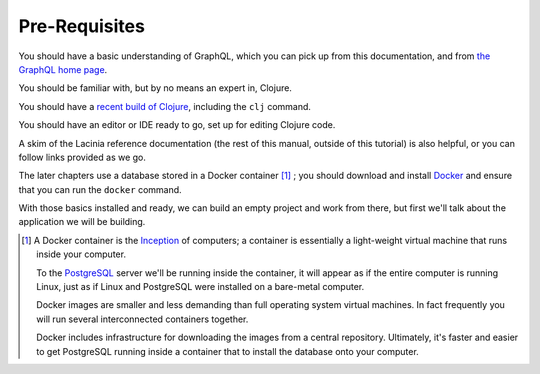 Pre-Requisites
==============

You should have a basic understanding of GraphQL, which you can pick up from this documentation,
and from `the GraphQL home page <https://graphql.org/>`_.

You should be familiar with, but by no means an expert in, Clojure.

You should have a `recent build of Clojure <https://clojure.org/guides/install_clojure>`_, including the ``clj`` command.

You should have an editor or IDE ready to go, set up for editing Clojure code.

A skim of the Lacinia reference documentation (the rest of this manual, outside of
this tutorial) is also helpful, or you can follow links provided as we go.

The later chapters use a database stored in a Docker container [#dockerfn]_ ;
you should download and install `Docker <https://www.docker.com/>`_ and
ensure that you can run the ``docker`` command.

With those basics installed and ready, we can build an empty project and work from there, but first
we'll talk about the application we will be building.

.. [#dockerfn] A Docker container is
   the  `Inception <http://www.imdb.com/title/tt1375666/>`_ of computers; a
   container is essentially a
   light-weight virtual machine that runs inside your computer.

   To the `PostgreSQL <https://www.postgresql.org/>`_ server we'll be running inside the container, it will appear as if
   the entire computer is running Linux, just as if Linux and PostgreSQL were installed
   on a bare-metal computer.

   Docker images
   are smaller and less demanding than full operating system virtual machines. In fact
   frequently you will run several interconnected containers together.

   Docker includes infrastructure for downloading the images from a central repository.
   Ultimately, it's faster and easier to get PostgreSQL running
   inside a container that to install the database onto your computer.
